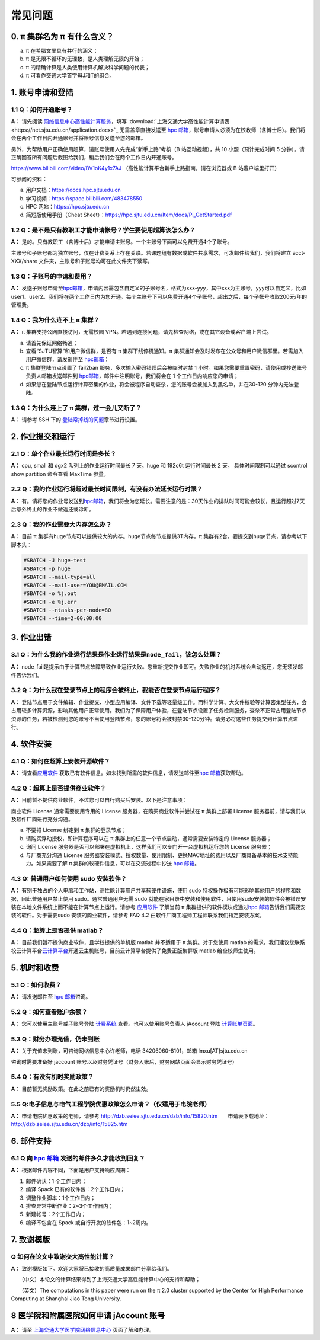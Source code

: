 .. _faq:

========
常见问题
========

0. π 集群名为 π 有什么含义？
------------------------------

a) π 在希腊文里具有并行的涵义；
b) π 是无限不循环的无理数，是人类理解无限的开始；
c) π 的精确计算是人类使用计算机解决科学问题的代表；
d) π 可看作交通大学首字母J和T的组合。

1. 账号申请和登陆
----------------------

1.1 Q：如何开通账号？
~~~~~~~~~~~~~~~~~~~~~

**A：** 请先阅读
`网络信息中心高性能计算服务 <https://net.sjtu.edu.cn/wlfw/gxnjsfw.htm>`__\
，填写 :download:`上海交通大学高性能计算申请表 <https://net.sjtu.edu.cn/application.docx>`_ 无需盖章直接发送至 `hpc
邮箱 <mailto:hpc@sjtu.edu.cn>`__\ ，账号申请人必须为在校教师（含博士后）。我们将会在两个工作日内开通账号并将账号信息发送至您的邮箱。

另外，为帮助用户正确使用超算，请账号使用人先完成“新手上路”考核（B 站互动视频），共 10 小题（预计完成时间 5 分钟）。请正确回答所有问题后截图给我们，稍后我们会在两个工作日内开通账号。

https://www.bilibili.com/video/BV1oK4y1x7AJ
（高性能计算平台新手上路指南，请在浏览器或 B 站客户端里打开）

可参阅的资料：

a) 用户文档：https://docs.hpc.sjtu.edu.cn

b) 学习视频：https://space.bilibili.com/483478550

c) HPC 网站：https://hpc.sjtu.edu.cn

d) 简短版使用手册（Cheat Sheet）：https://hpc.sjtu.edu.cn/Item/docs/Pi_GetStarted.pdf

1.2 Q：是不是只有教职工才能申请帐号？学生要使用超算该怎么办？
~~~~~~~~~~~~~~~~~~~~~~~~~~~~~~~~~~~~~~~~~~~~~~~~~~~~~~~~~~~~~

**A：**
是的。只有教职工（含博士后）才能申请主账号。一个主账号下面可以免费开通4个子账号。

主账号和子账号都为独立账号，仅在计费关系上存在关联。若课题组有数据或软件共享需求，可发邮件给我们，我们将建立 acct-XXX/share 文件夹，主账号和子账号均可在此文件夹下读写。

1.3 Q：子账号的申请和费用？
~~~~~~~~~~~~~~~~~~~~~~~~~~~

**A：**
发送子账号申请至\ `hpc邮箱 <mailto:hpc@sjtu.edu.cn>`__\ ，申请内容需包含自定义的子账号名，格式为xxx-yyy，其中xxx为主账号，yyy可以自定义，比如user1、user2。我们将在两个工作日内为您开通。每个主账号下可以免费开通4个子账号，超出之后，每个子帐号收取200元/年的管理费。

1.4 Q：我为什么连不上 π 集群？
~~~~~~~~~~~~~~~~~~~~~~~~~~~~~~~~~~~~~~

**A：** π 集群支持公网直接访问，无需校园 VPN。若遇到连接问题，请先检查网络，或在其它设备或客户端上尝试。

a) 请首先保证网络畅通；

b) 查看“SJTU智算”和用户微信群，是否有 π 集群下线停机通知。π 集群通知会及时发布在公众号和用户微信群里。若需加入用户微信群，请发邮件至 `hpc邮箱 <mailto:hpc@sjtu.edu.cn>`__\；

c) π 集群登陆节点设置了 fail2ban 服务，多次输入密码错误后会被临时封禁 1 小时。如果您需要重置密码，请使用或抄送账号负责人邮箱发送邮件到 `hpc邮箱 <mailto:hpc@sjtu.edu.cn>`__\ ，邮件中注明账号，我们将会在 1 个工作日内响应您的申请；

d) 如果您在登陆节点运行计算密集的作业，将会被程序自动查杀，您的账号会被加入到黑名单，并在30-120 分钟内无法登陆。

1.3 Q：为什么连上了 π 集群，过一会儿又断了？
~~~~~~~~~~~~~~~~~~~~~~~~~~~~~~~~~~~~~~~~~~~~~~~~~~~~

**A：** 请参考 SSH 下的
`登陆常掉线的问题 <../login/index.html#id11>`__\ 章节进行设置。


2. 作业提交和运行
---------------------

2.1 Q：单个作业最长运行时间是多长？
~~~~~~~~~~~~~~~~~~~~~~~~~~~~~~~~~~~

**A：** cpu, small 和 dgx2 队列上的作业运行时间最长 7 天。huge 和 192c6t
运行时间最长 2 天。 具体时间限制可以通过 scontrol show partition
命令查看 MaxTime 参量。

2.2 Q：我的作业运行将超过最长时间限制，有没有办法延长运行时限？
~~~~~~~~~~~~~~~~~~~~~~~~~~~~~~~~~~~~~~~~~~~~~~~~~~~~~~~~~~~~~~~

**A：**
有。请将您的作业号发送到\ `hpc邮箱 <mailto:hpc@sjtu.edu.cn>`__\ ，我们将会为您延长。需要注意的是：30天作业的排队时间可能会较长，且运行超过7天后意外终止的作业不做返还或诊断。

2.3 Q：我的作业需要大内存怎么办？
~~~~~~~~~~~~~~~~~~~~~~~~~~~~~~~~~

**A：**
目前 π 集群有huge节点可以提供较大的内存。huge节点每节点提供3T内存，π 集群有2台。要提交到huge节点，请参考以下脚本头：

.. code:: bash

   #SBATCH -J huge-test
   #SBATCH -p huge
   #SBATCH --mail-type=all
   #SBATCH --mail-user=YOU@EMAIL.COM
   #SBATCH -o %j.out
   #SBATCH -e %j.err
   #SBATCH --ntasks-per-node=80
   #SBATCH --time=2-00:00:00


3. 作业出错
--------------

3.1 Q：为什么我的作业运行结果是作业运行结果是\ ``node_fail``\ ，该怎么处理？
~~~~~~~~~~~~~~~~~~~~~~~~~~~~~~~~~~~~~~~~~~~~~~~~~~~~~~~~~~~~~~~~~~~~~~~~~~~~

**A：**
node_fail是提示由于计算节点故障导致作业运行失败。您重新提交作业即可。失败作业的机时系统会自动返还，您无须发邮件告诉我们。

3.2 Q：为什么我在登录节点上的程序会被终止，我能否在登录节点运行程序？
~~~~~~~~~~~~~~~~~~~~~~~~~~~~~~~~~~~~~~~~~~~~~~~~~~~~~~~~~~~~~~~~~~~~~

**A：**
登陆节点用于文件编辑、作业提交、小型应用编译、文件下载等轻量级工作。而科学计算、大文件校验等计算密集型任务，会占用较多计算资源，影响其他用户正常使用。我们为了保障用户体验，在登陆节点设置了任务检测服务，查杀不正常占用登陆节点资源的任务，若被检测到您的账号不当使用登陆节点，您的账号将会被封禁30-120分钟。请务必将这些任务提交到计算节点进行。

4. 软件安装
----------------

4.1 Q：如何在超算上安装开源软件？
~~~~~~~~~~~~~~~~~~~~~~~~~~~~~~~~~

**A：** 请查看\ `应用软件 <../app/index.html>`__
获取已有软件信息。如未找到所需的软件信息，请发送邮件至\ `hpc 邮箱 <mailto:hpc@sjtu.edu.cn>`__\ 获取帮助。

4.2 Q：超算上是否提供商业软件？
~~~~~~~~~~~~~~~~~~~~~~~~~~~~~~~

**A：** 目前暂不提供商业软件，不过您可以自行购买后安装。以下是注意事项：

商业软件 License 通常需要使用专用的 License 服务器，在购买商业软件并尝试在 π 集群上部署 License 服务器前，请与我们以及软件厂商进行充分沟通。

a) 不要把 License 绑定到 π 集群的登录节点；

b) 请购买浮动授权，即计算程序可以在 π 集群上的任意一个节点启动，通常需要安装特定的 License 服务器；

c) 询问 License 服务器是否可以部署在虚拟机上，这样我们可以专门开一台虚拟机运行您的 License 服务器；

d) 与厂商充分沟通 License 服务器安装模式、授权数量、使用限制、更换MAC地址的费用以及厂商具备基本的技术支持能力。如果需要了解 π 集群的软硬件信息，可以在交流过程中抄送 \ `hpc 邮箱 <mailto:hpc@sjtu.edu.cn>`__\ 。

4.3 Q: 普通用户如何使用 sudo 安装软件？
~~~~~~~~~~~~~~~~~~~~~~~~~~~~~~~~~~~~~~~

**A：**
有别于独占的个人电脑和工作站，高性能计算用户共享软硬件设施，使用 sudo 特权操作极有可能影响其他用户的程序和数据，因此普通用户禁止使用 sudo。通常普通用户无需
sudo 就能在家目录中安装和使用软件，且使用sudo安装的软件会被错误安装在本地文件系统上而不能在计算节点上运行。请参考 \ `应用软件 <../app/index.html>`__
了解当前 π 集群提供的软件模块或通过\ `hpc 邮箱 <mailto:hpc@sjtu.edu.cn>`__\ 告诉我们需要安装的软件。对于需要sudo 安装的商业软件，请参考 FAQ 4.2
由软件厂商工程师工程师联系我们指定安装方案。

4.4 Q：超算上是否提供 matlab？
~~~~~~~~~~~~~~~~~~~~~~~~~~~~~~

**A：** 目前我们暂不提供商业软件，且学校提供的单机版 matlab 并不适用于 π 集群。对于您使用 matlab 的需求，我们建议您联系校云计算平台\ `云计算平台 <mailto:cloudservice@sjtu.edu.cn>`__\ 开通云主机账号，目前云计算平台提供了免费正版集群版 matlab 给全校师生使用。

5. 机时和收费
-----------------

5.1 Q：如何收费？
~~~~~~~~~~~~~~~~~

**A：** 请发送邮件至 `hpc 邮箱 <mailto:hpc@sjtu.edu.cn>`__\ 咨询。

5.2 Q：如何查看账户余额？
~~~~~~~~~~~~~~~~~~~~~~~~~

**A：** 您可以使用主账号或子账号登陆 \ `计费系统 <https://account.hpc.sjtu.edu.cn>`__\  查看。也可以使用账号负责人 jAccount 登陆 \ `计算账单页面 <https://net.sjtu.edu.cn/wlfw/tyzd.htm>`__\。

5.3 Q：财务办理充值，仍未到账
~~~~~~~~~~~~~~~~~~~~~~~~~~~~~

**A：**
关于充值未到账，可咨询网络信息中心许老师，电话 34206060-8101，邮箱 lmxu[AT]sjtu.edu.cn

咨询时需要准备好 jaccount
账号以及财务凭证号（财务入账后，财务网站页面会显示财务凭证号）

5.4 Q：有没有机时奖励政策？
~~~~~~~~~~~~~~~~~~~~~~~~~~~

**A：** 目前暂无奖励政策。在此之前已有的奖励机时仍然生效。

5.5 Q:电子信息与电气工程学院优惠政策怎么申请？（仅适用于电院老师）
~~~~~~~~~~~~~~~~~~~~~~~~~~~~~~~~~~~~~~~~~~~~~~~~~~~~~~~~~~~~~~~~~~

**A：** 申请电院优惠政策的老师，请参考
http://dzb.seiee.sjtu.edu.cn/dzb/info/15820.htm\ 
    申请表下载地址：\ http://dzb.seiee.sjtu.edu.cn/dzb/info/15825.htm\ 

6. 邮件支持
----------------

6.1 Q 向 `hpc 邮箱 <mailto:hpc@sjtu.edu.cn>`__ 发送的邮件多久才能收到回复？
~~~~~~~~~~~~~~~~~~~~~~~~~~~~~~~~~~~~~~~~~~~~~~~~~~~~~~~~~~~~~~~~~~~~~~~~~~~

**A：** 根据邮件内容不同，下面是用户支持响应周期：  

1. 邮件确认：1 个工作日内；

2. 编译 Spack 已有的软件包：2个工作日内；

3. 调整作业脚本：1个工作日内；

4. 排查异常中断作业：2~3个工作日内；

5. 新建帐号：2个工作日内；

6. 编译不包含在 Spack 或自行开发的软件包：1~2周内。

7. 致谢模版
----------------

Q 如何在论文中致谢交大高性能计算？
~~~~~~~~~~~~~~~~~~~~~~~~~~~~~~~~~~

**A：** 致谢模版如下。欢迎大家将已接收的高质量成果邮件分享给我们。

   （中文）本论文的计算结果得到了上海交通大学高性能计算中心的支持和帮助；

   （英文）The computations in this paper were run on the π 2.0 cluster supported by the Center for High Performance Computing at Shanghai Jiao
Tong University.

8 医学院和附属医院如何申请 jAccount 账号
----------------------------------------

**A：** 请至
`上海交通大学医学院网络信息中心 <https://www.shsmu.edu.cn/net/info/1054/1080.htm>`__
页面了解和办理。







